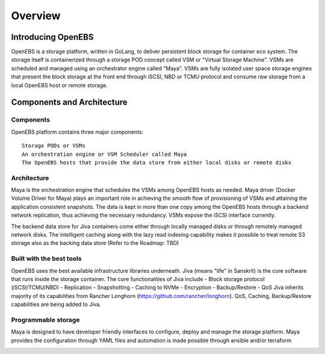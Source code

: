 .. _getting_started:


***************
Overview
***************

.. _installing-docdir:

Introducing OpenEBS 
======================

OpenEBS is a storage platform, written in GoLang, to deliver persistent block storage for container eco system. The storage itself is containerized through a storage POD concept called VSM or "Virtual Storage Machine". VSMs are scheduled and managed using an orchestrator engine called "Maya". VSMs are fully isolated user space storage engines that present the block storage at the front end through iSCSI, NBD or TCMU protocol and consume raw storage from a local OpenEBS host or remote storage.

.. <<TBD>> Include why OpenEBS/Benefits <<TBD>>

.. _fetching-the-data:

..
   Virtual Tour of OpenEBS
   =======================
   Include video about OpenEBS Project <<TBD>>

Components and Architecture
============================

Components
-----------

OpenEBS platform contains three major components::

  Storage PODs or VSMs
  An orchestration engine or VSM Scheduler called Maya
  The OpenEBS hosts that provide the data store from either local disks or remote disks

.. image:: _static/basic.png

Architecture
-------------

Maya is the orchestration engine that schedules the VSMs among OpenEBS hosts as needed. Maya driver (Docker Volume Driver for Maya) plays an important role in achieving the smooth flow of provisioning of VSMs and attaining the application consistent snapshots. The data is kept in more than one copy among the OpenEBS hosts through a backend network replication, thus achieving the necessary redundancy. VSMs expose the iSCSI interface currently.

The backend data store for Jiva containers come either through locally managed disks or through remotely managed network disks. The intelligent caching along with the lazy read indexing capability makes it possible to treat remote S3 storage also as the backing data store (Refer to the Roadmap: TBD)

.. image:: _static/architecture.png

..
  OpenEBS Usecases/Examples
   =========================
   <<TBD>>Can add examples about OpenEBS here and relevant examples with regards to various installations under specific sections.<<TBD>>

.. 
  Tools and Storage <<TBD>> To delete?? <<TBD>>
  ==================

Built with the best tools
--------------------------

OpenEBS uses the best available infrastructure libraries underneath. Jiva (means "life" in Sanskrit) is the core software that runs inside the storage container. The core functionalities of Jiva include - Block storage protocol (iSCSI/TCMU/NBD) - Replication - Snapshotting - Caching to NVMe - Encryption - Backup/Restore - QoS Jiva inherits majority of its capabilities from Rancher Longhorn (https://github.com/rancher/longhorn). QoS, Caching, Backup/Restore capabilities are being added to Jiva.


Programmable storage
----------------------

Maya is designed to have developer friendly interfaces to configure, deploy and manage the storage platform. Maya provides the configuration through YAML files and automation is made possible through ansible and/or terraform

.. image:: _static/storage.png
